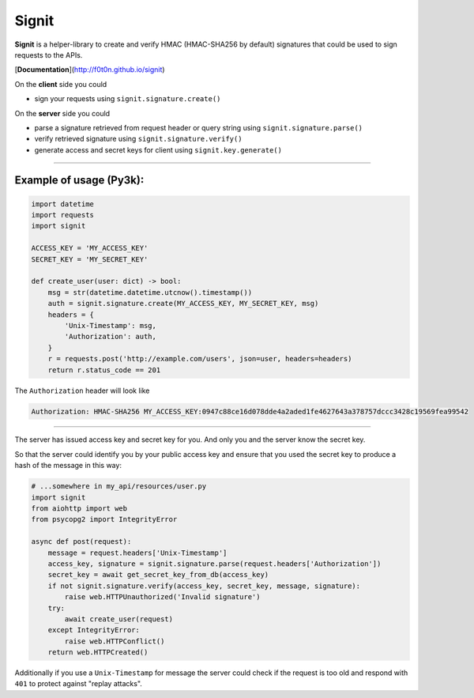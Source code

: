 Signit
======

|Build Status| |Coverage Status| |PyPI version|

**Signit** is a helper-library to create and verify HMAC (HMAC-SHA256 by
default) signatures that could be used to sign requests to the APIs.

[**Documentation**](http://f0t0n.github.io/signit)

On the **client** side you could

* sign your requests using ``signit.signature.create()``

On the **server** side you could

* parse a signature retrieved from request header or query string using
  ``signit.signature.parse()``
* verify retrieved signature using ``signit.signature.verify()``
* generate access and secret keys for client using ``signit.key.generate()``

--------------

Example of usage (Py3k):
~~~~~~~~~~~~~~~~~~~~~~~~

.. code:: python

    import datetime
    import requests
    import signit

    ACCESS_KEY = 'MY_ACCESS_KEY'
    SECRET_KEY = 'MY_SECRET_KEY'

    def create_user(user: dict) -> bool:
        msg = str(datetime.datetime.utcnow().timestamp())
        auth = signit.signature.create(MY_ACCESS_KEY, MY_SECRET_KEY, msg)
        headers = {
            'Unix-Timestamp': msg,
            'Authorization': auth,
        }
        r = requests.post('http://example.com/users', json=user, headers=headers)
        return r.status_code == 201

The ``Authorization`` header will look like

.. code:: http

    Authorization: HMAC-SHA256 MY_ACCESS_KEY:0947c88ce16d078dde4a2aded1fe4627643a378757dccc3428c19569fea99542

--------------

The server has issued access key and secret key for you. And only you
and the server know the secret key.

So that the server could identify you by your public access key and
ensure that you used the secret key to produce a hash of the message in
this way:

.. code:: python

    # ...somewhere in my_api/resources/user.py
    import signit
    from aiohttp import web
    from psycopg2 import IntegrityError

    async def post(request):
        message = request.headers['Unix-Timestamp']
        access_key, signature = signit.signature.parse(request.headers['Authorization'])
        secret_key = await get_secret_key_from_db(access_key)
        if not signit.signature.verify(access_key, secret_key, message, signature):
            raise web.HTTPUnauthorized('Invalid signature')
        try:
            await create_user(request)
        except IntegrityError:
            raise web.HTTPConflict()
        return web.HTTPCreated()

Additionally if you use a ``Unix-Timestamp`` for message the server
could check if the request is too old and respond with ``401`` to
protect against "replay attacks".

.. |Build Status| image:: https://travis-ci.org/f0t0n/signit.svg?branch=master
   :target: https://travis-ci.org/f0t0n/signit
.. |Coverage Status| image:: https://coveralls.io/repos/github/f0t0n/signit/badge.svg?branch=master
   :target: https://coveralls.io/github/f0t0n/signit?branch=master
.. |PyPI version| image:: https://badge.fury.io/py/signit.svg
   :target: https://badge.fury.io/py/signit
